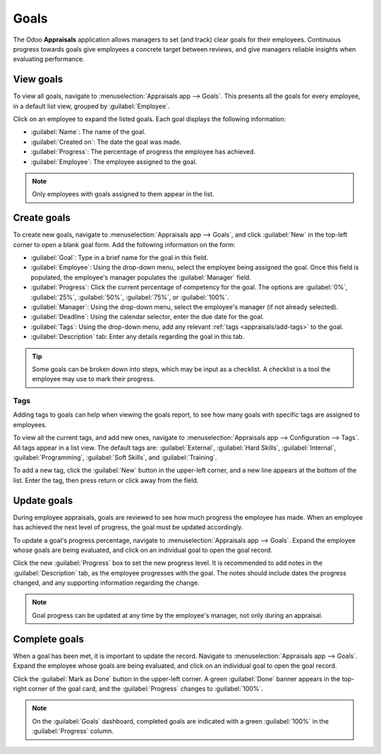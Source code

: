 =====
Goals
=====

The Odoo **Appraisals** application allows managers to set (and track) clear goals for their
employees. Continuous progress towards goals give employees a concrete target between reviews, and
give managers reliable insights when evaluating performance.

View goals
==========

To view all goals, navigate to :menuselection:`Appraisals app --> Goals`. This presents all the
goals for every employee, in a default list view, grouped by :guilabel:`Employee`.

Click on an employee to expand the listed goals. Each goal displays the following information:

- :guilabel:`Name`: The name of the goal.
- :guilabel:`Created on`: The date the goal was made.
- :guilabel:`Progress`: The percentage of progress the employee has achieved.
- :guilabel:`Employee`: The employee assigned to the goal.

.. note::
   Only employees with goals assigned to them appear in the list.

.. image:: goals/goal-list.png
   :alt: A list of goals for all employees.

.. _appraisals/goal-card:

Create goals
============

To create new goals, navigate to :menuselection:`Appraisals app --> Goals`, and click
:guilabel:`New` in the top-left corner to open a blank goal form. Add the following information on
the form:

- :guilabel:`Goal`: Type in a brief name for the goal in this field.
- :guilabel:`Employee`: Using the drop-down menu, select the employee being assigned the goal. Once
  this field is populated, the employee's manager populates the :guilabel:`Manager` field.
- :guilabel:`Progress`: Click the current percentage of competency for the goal. The options are
  :guilabel:`0%`, :guilabel:`25%`, :guilabel:`50%`, :guilabel:`75%`, or :guilabel:`100%`.
- :guilabel:`Manager`: Using the drop-down menu, select the employee's manager (if not already
  selected).
- :guilabel:`Deadline`: Using the calendar selector, enter the due date for the goal.
- :guilabel:`Tags`: Using the drop-down menu, add any relevant :ref:`tags <appraisals/add-tags>` to
  the goal.
- :guilabel:`Description` tab: Enter any details regarding the goal in this tab.

.. tip::
   Some goals can be broken down into steps, which may be input as a checklist. A checklist is a
   tool the employee may use to mark their progress.

.. image:: goals/new-goal.png
   :alt: A completed goal created for learning Python.

.. _appraisals/add-tags:

Tags
----

Adding tags to goals can help when viewing the goals report, to see how many goals with specific
tags are assigned to employees.

To view all the current tags, and add new ones, navigate to :menuselection:`Appraisals app -->
Configuration --> Tags`. All tags appear in a list view. The default tags are: :guilabel:`External`,
:guilabel:`Hard Skills`, :guilabel:`Internal`, :guilabel:`Programming`, :guilabel:`Soft Skills`, and
:guilabel:`Training`.

To add a new tag, click the :guilabel:`New` button in the upper-left corner, and a new line appears
at the bottom of the list. Enter the tag, then press return or click away from the field.

Update goals
============

During employee appraisals, goals are reviewed to see how much progress the employee has made. When
an employee has achieved the next level of progress, the goal must be updated accordingly.

To update a goal's progress percentage, navigate to :menuselection:`Appraisals app --> Goals`.
Expand the employee whose goals are being evaluated, and click on an individual goal to open the
goal record.

Click the new :guilabel:`Progress` box to set the new progress level. It is recommended to add notes
in the :guilabel:`Description` tab, as the employee progresses with the goal. The notes should
include dates the progress changed, and any supporting information regarding the change.

.. note::
   Goal progress can be updated at any time by the employee's manager, not only during an appraisal.

Complete goals
==============

When a goal has been met, it is important to update the record. Navigate to
:menuselection:`Appraisals app --> Goals`. Expand the employee whose goals are being evaluated, and
click on an individual goal to open the goal record.

Click the :guilabel:`Mark as Done` button in the upper-left corner. A green :guilabel:`Done` banner
appears in the top-right corner of the goal card, and the :guilabel:`Progress` changes to
:guilabel:`100%`.

.. note::
   On the :guilabel:`Goals` dashboard, completed goals are indicated with a green :guilabel:`100%`
   in the :guilabel:`Progress` column.
